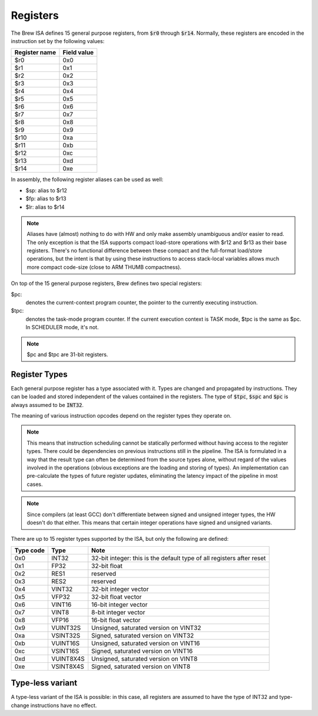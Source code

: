 Registers
=========

The Brew ISA defines 15 general purpose registers, from :code:`$r0` through :code:`$r14`. Normally, these registers are encoded in the instruction set by the following values:

=============   ===========
Register name   Field value
=============   ===========
$r0             0x0
$r1             0x1
$r2             0x2
$r3             0x3
$r4             0x4
$r5             0x5
$r6             0x6
$r7             0x7
$r8             0x8
$r9             0x9
$r10            0xa
$r11            0xb
$r12            0xc
$r13            0xd
$r14            0xe
=============   ===========

In assembly, the following register aliases can be used as well:

* $sp:  alias to $r12
* $fp:  alias to $r13
* $lr:  alias to $r14

.. note::
  Aliases have (almost) nothing to do with HW and only make assembly unambiguous and/or easier to read. The only exception is that the ISA supports compact load-store operations with $r12 and $r13 as their base registers. There's no functional difference between these compact and the full-format load/store operations, but the intent is that by using these instructions to access stack-local variables allows much more compact code-size (close to ARM THUMB compactness).

On top of the 15 general purpose registers, Brew defines two special registers:

$pc:
 denotes the current-context program counter, the pointer to the currently executing instruction.

$tpc:
 denotes the task-mode program counter. If the current execution context is TASK mode, $tpc is the same as $pc. In SCHEDULER mode, it's not.

.. note:: $pc and $tpc are 31-bit registers.

Register Types
--------------

Each general purpose register has a type associated with it. Types are changed and propagated by instructions. They can be loaded and stored independent of the values contained in the registers. The type of :code:`$tpc`, :code:`$spc` and :code:`$pc` is always assumed to be :code:`INT32`.

The meaning of various instruction opcodes depend on the register types they operate on.

.. note::
  This means that instruction scheduling cannot be statically performed without having access to the register types. There could be dependencies on previous instructions still in the pipeline. The ISA is formulated in a way that the result type can often be determined from the source types alone, without regard of the values involved in the operations (obvious exceptions are the loading and storing of types). An implementation can pre-calculate the types of future register updates, eliminating the latency impact of the pipeline in most cases.

.. note::
  Since compilers (at least GCC) don't differentiate between signed and unsigned integer types, the HW doesn't do that either. This means that certain integer operations have signed and unsigned variants.

There are up to 15 register types supported by the ISA, but only the following are defined:

==========    =========   ==========
Type code     Type        Note
==========    =========   ==========
0x0           INT32       32-bit integer: this is the default type of all registers after reset
0x1           FP32        32-bit float
0x2           RES1        reserved
0x3           RES2        reserved
0x4           VINT32      32-bit integer vector
0x5           VFP32       32-bit float vector
0x6           VINT16      16-bit integer vector
0x7           VINT8       8-bit integer vector
0x8           VFP16       16-bit float vector
0x9           VUINT32S    Unsigned, saturated version on VINT32
0xa           VSINT32S    Signed, saturated version on VINT32
0xb           VUINT16S    Unsigned, saturated version on VINT16
0xc           VSINT16S    Signed, saturated version on VINT16
0xd           VUINT8X4S   Unsigned, saturated version on VINT8
0xe           VSINT8X4S   Signed, saturated version on VINT8
==========    =========   ==========

Type-less variant
-----------------

A type-less variant of the ISA is possible: in this case, all registers are assumed to have the type of INT32 and type-change instructions have no effect.

.. todo:: The compatibility story of the typeless subset is rather shaky. We need more thought on that!

